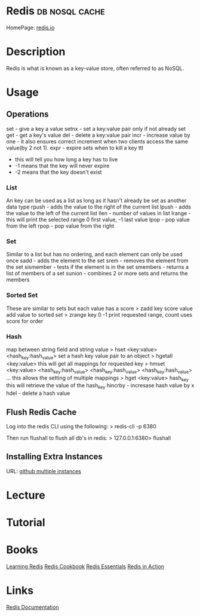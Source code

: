 #+TAGS: db nosql cache


* Redis							     :db:nosql:cache:
HomePage: [[https://redis.io/][redis.io]] 
* Description
Redis is what is known as a key-value store, often referred to as NoSQL.
* Usage
** Operations
set - give a key a value
setnx - set a key:value pair only if not already set
get - get a key's value
del - delete a key:value pair
incr - increase value by one - it also ensures correct increment when two clients access the same value(by 2 not 1).
expr - expire sets when to kill a key
ttl 
  - this will tell you how long a key has to live
  - -1 means that the key will never expire
  - -2 means that the key doesn't exist
    
*** List
An key can be used as a list as long as it hasn't already be set as another data type
rpush - adds the value to the right of the current list
lpush - adds the value to the left of the current list
llen - number of values in list 
lrange - this will print the selected range 0 first value, -1 last value
lpop - pop value from the left
rpop - pop value from the right

*** Set
Similar to a list but has no ordering, and each element can only be used once
sadd - adds the element to the set
srem - removes the element from the set
sismember - tests if the element is in the set
smembers - returns a list of members of a set
sunion - combines 2 or more sets and returns the members

*** Sorted Set
These are similar to sets but each value has a score
> zadd key score value 
add value to sorted set
> zrange key 0 -1
print requested range, count uses score for order

*** Hash
map between string field and string value
> hset <key:value> <hash_key:hash_value>
set a hash key value pair to an object
> hgetall <key:value>
this will get all mappings for requested key
> hmset <key:value> <hash_key:hash_value> <hash_key:hash_value> <hash_key:hash_value> ...
this allows the setting of multiple mappings
> hget <key:value> hash_key
this will retrieve the value of the hash_key
hincrby - incresase hash value by x
hdel - delete a hash value

** Flush Redis Cache
Log into the redis CLI using the following:
> redis-cli -p 6380

Then run flushall to flush all db's in redis:
> 127.0.0.1:6380> flushall

** Installing Extra Instances
URL: [[https://gist.github.com/jarvys/11393385][github multiple instances]]

* Lecture
* Tutorial
* Books
[[file://home/crito/Documents/Database/Redis/Learning_Redis.pdf][Learning Redis]]
[[file://home/crito/Documents/Database/Redis/Redis_Cookbook.pdf][Redis Cookbook]]
[[file://home/crito/Documents/Database/Redis/Redis_Essentials.pdf][Redis Essentials]]
[[file://home/crito/Documents/Database/Redis/Redis_in_Action.pdf][Redis in Action]]
* Links
[[https://redis.io/documentation][Redis Documentation]]
